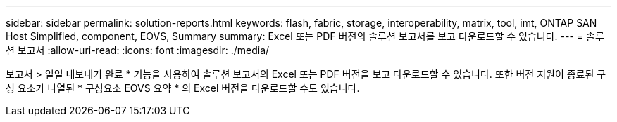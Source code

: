 ---
sidebar: sidebar 
permalink: solution-reports.html 
keywords: flash, fabric, storage, interoperability, matrix, tool, imt, ONTAP SAN Host Simplified, component, EOVS, Summary 
summary: Excel 또는 PDF 버전의 솔루션 보고서를 보고 다운로드할 수 있습니다. 
---
= 솔루션 보고서
:allow-uri-read: 
:icons: font
:imagesdir: ./media/


[role="lead"]
보고서 > 일일 내보내기 완료 * 기능을 사용하여 솔루션 보고서의 Excel 또는 PDF 버전을 보고 다운로드할 수 있습니다. 또한 버전 지원이 종료된 구성 요소가 나열된 * 구성요소 EOVS 요약 * 의 Excel 버전을 다운로드할 수도 있습니다.
